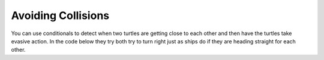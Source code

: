 ..  Copyright (C)  Mark Guzdial, Barbara Ericson, Briana Morrison
    Permission is granted to copy, distribute and/or modify this document
    under the terms of the GNU Free Documentation License, Version 1.3 or
    any later version published by the Free Software Foundation; with
    Invariant Sections being Forward, Prefaces, and Contributor List,
    no Front-Cover Texts, and no Back-Cover Texts.  A copy of the license
    is included in the section entitled "GNU Free Documentation License".


     
Avoiding Collisions
======================

You can use conditionals to detect when two turtles are getting close to each other and then have the turtles take evasive action. In the code below they try both try to turn right just as ships do if they are heading straight for each other.    

.. tabbed:: tab_collision

    .. tab:: Avoid_Collision_Exercise

        Run the program below.  Notice that this code doesn't quite work as intended.  Both ``jaz`` and ``mia`` turn completely around.  How could you modify the code to fix it so that they turn to avoid each other, but don't end up turning completely around?  You might want turn only if the distance between the x values `and` the y values is less than some amount.  If you have trouble figuring out a solution, click on the tab to view one way to solve this.
   
       .. activecode:: td_avoid_collision
          :tour_1: "Structural Tour"; 1-2: td4-line1-2; 3-6: td4-line3-6; 7: td4-line7; 8-11: td4-line8-11; 12: td4-line12; 13-14: td4-line13-14; 15-17: td4-line15-17;
          :nocodelens:

          from turtle import *      
          space = Screen()          
          jaz = Turtle()           
          jaz.shape('turtle')     
          mia = Turtle()          
          mia.shape('turtle')      
          mia.color('red')         
          mia.penup()               
          mia.goto(100,0)         
          mia.pendown()      
          mia.right(180)           
          for x in range(20):    
    	      jaz.forward(10)         
    	      mia.forward(10)       
    	      if (mia.xcor() - jaz.xcor() < 40):  
        	      jaz.right(45)                    
        	      mia.right(45)                       



